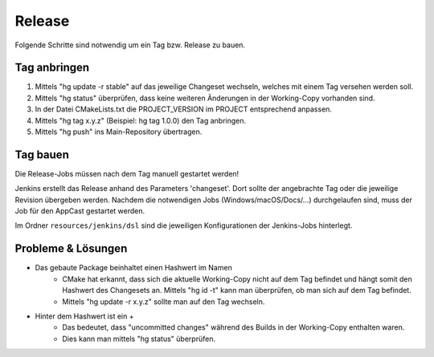 Release
=======
Folgende Schritte sind notwendig um ein Tag bzw. Release zu bauen.


Tag anbringen
-------------
#. Mittels "hg update -r stable" auf das jeweilige Changeset wechseln, welches mit einem
   Tag versehen werden soll.

#. Mittels "hg status" überprüfen, dass keine weiteren Änderungen in der Working-Copy
   vorhanden sind.

#. In der Datei CMakeLists.txt die PROJECT_VERSION im PROJECT entsprechend anpassen.

#. Mittels "hg tag x.y.z" (Beispiel: hg tag 1.0.0) den Tag anbringen.

#. Mittels "hg push" ins Main-Repository übertragen.



Tag bauen
---------
Die Release-Jobs müssen nach dem Tag manuell gestartet werden!

Jenkins erstellt das Release anhand des Parameters 'changeset'. Dort sollte der angebrachte
Tag oder die jeweilige Revision übergeben werden.
Nachdem die notwendigen Jobs (Windows/macOS/Docs/...) durchgelaufen sind, muss der Job
für den AppCast gestartet werden.

Im Ordner ``resources/jenkins/dsl`` sind die jeweiligen Konfigurationen der Jenkins-Jobs
hinterlegt.



Probleme & Lösungen
-------------------
- Das gebaute Package beinhaltet einen Hashwert im Namen
   - CMake hat erkannt, dass sich die aktuelle Working-Copy nicht auf dem Tag befindet und hängt
     somit den Hashwert des Changesets an. Mittels "hg id -t" kann man überprüfen, ob man sich auf
     dem Tag befindet.

   - Mittels "hg update -r x.y.z" sollte man auf den Tag wechseln.

- Hinter dem Hashwert ist ein +
   - Das bedeutet, dass "uncommitted changes" während des Builds in der Working-Copy enthalten waren.

   - Dies kann man mittels "hg status" überprüfen.


